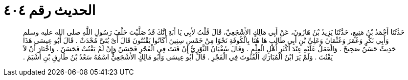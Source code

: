 
= الحديث رقم ٤٠٤

[quote.hadith]
حَدَّثَنَا أَحْمَدُ بْنُ مَنِيعٍ، حَدَّثَنَا يَزِيدُ بْنُ هَارُونَ، عَنْ أَبِي مَالِكٍ الأَشْجَعِيِّ، قَالَ قُلْتُ لأَبِي يَا أَبَةِ إِنَّكَ قَدْ صَلَّيْتَ خَلْفَ رَسُولِ اللَّهِ صلى الله عليه وسلم وَأَبِي بَكْرٍ وَعُمَرَ وَعُثْمَانَ وَعَلِيِّ بْنِ أَبِي طَالِبٍ هَا هُنَا بِالْكُوفَةِ نَحْوًا مِنْ خَمْسِ سِنِينَ أَكَانُوا يَقْنُتُونَ قَالَ أَىْ بُنَىَّ مُحْدَثٌ ‏.‏ قَالَ أَبُو عِيسَى هَذَا حَدِيثٌ حَسَنٌ صَحِيحٌ ‏.‏ وَالْعَمَلُ عَلَيْهِ عِنْدَ أَكْثَرِ أَهْلِ الْعِلْمِ ‏.‏ وَقَالَ سُفْيَانُ الثَّوْرِيُّ إِنْ قَنَتَ فِي الْفَجْرِ فَحَسَنٌ وَإِنْ لَمْ يَقْنُتْ فَحَسَنٌ ‏.‏ وَاخْتَارَ أَنْ لاَ يَقْنُتَ ‏.‏ وَلَمْ يَرَ ابْنُ الْمُبَارَكِ الْقُنُوتَ فِي الْفَجْرِ ‏.‏ قَالَ أَبُو عِيسَى وَأَبُو مَالِكٍ الأَشْجَعِيُّ اسْمُهُ سَعْدُ بْنُ طَارِقِ بْنِ أَشْيَمَ ‏.‏